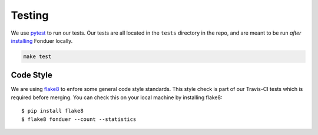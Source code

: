 Testing
=======

We use pytest_ to run our tests. Our tests are all located in the ``tests``
directory in the repo, and are meant to be run *after* installing_ Fonduer
locally.

.. code:: bash
 
    make test


Code Style
----------

We are using flake8_ to enfore some general code style standards. This style
check is part of our Travis-CI tests which is required before merging. You can
check this on your local machine by installing flake8::

    $ pip install flake8
    $ flake8 fonduer --count --statistics


.. _flake8: https://flake8.pycqa.org/en/latest/ 
.. _pytest: https://docs.pytest.org/en/latest/
.. _installing: install.html
